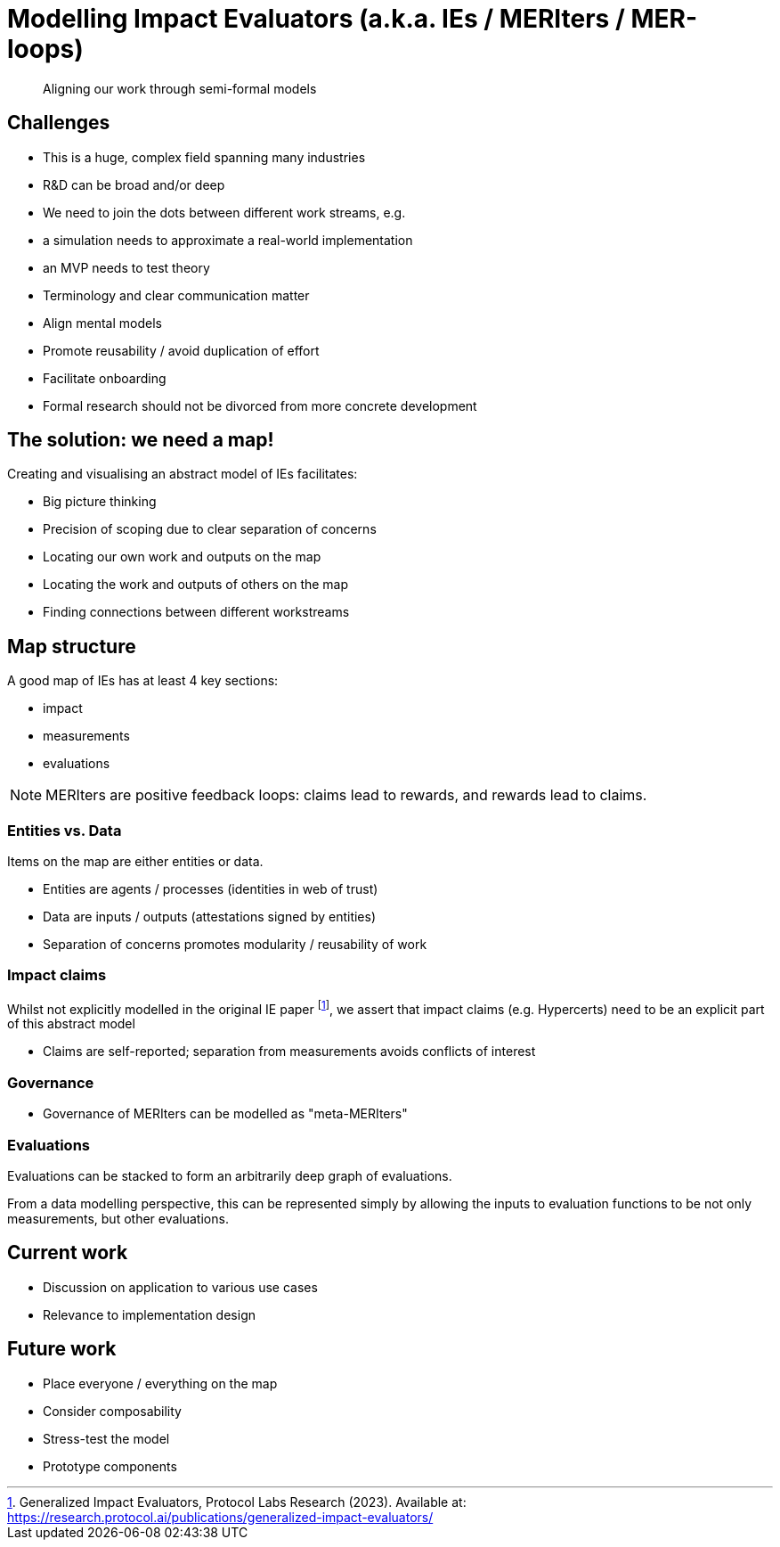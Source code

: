 = Modelling Impact Evaluators (a.k.a. IEs / MERIters / MER-loops)

[quote]
____
Aligning our work through semi-formal models
____

== Challenges

- This is a huge, complex field spanning many industries
- R&D can be broad and/or deep
- We need to join the dots between different work streams, e.g.
  - a simulation needs to approximate a real-world implementation
  - an MVP needs to test theory
- Terminology and clear communication matter
  - Align mental models
  - Promote reusability / avoid duplication of effort
  - Facilitate onboarding
  - Formal research should not be divorced from more concrete
    development

== The solution: we need a map!

Creating and visualising an abstract model of IEs facilitates:

- Big picture thinking
- Precision of scoping due to clear separation of concerns
- Locating our own work and outputs on the map
- Locating the work and outputs of others on the map
- Finding connections between different workstreams

== Map structure

A good map of IEs has at least 4 key sections:

- impact
- measurements
- evaluations

NOTE: MERIters are positive feedback loops: claims lead to rewards,
and rewards lead to claims.

=== Entities vs. Data

Items on the map are either entities or data.

- Entities are agents / processes (identities in web of trust)
- Data are inputs / outputs (attestations signed by entities)
- Separation of concerns promotes modularity / reusability of work

=== Impact claims

Whilst not explicitly modelled in the original IE paper
footnote:[Generalized Impact Evaluators, Protocol Labs Research (2023).
Available at: https://research.protocol.ai/publications/generalized-impact-evaluators/],
we assert that impact claims (e.g. Hypercerts) need to be an explicit part of this
abstract model

  - Claims are self-reported; separation from measurements avoids conflicts of interest

=== Governance

- Governance of MERIters can be modelled as "meta-MERIters"

=== Evaluations

Evaluations can be stacked to form an arbitrarily deep graph of evaluations.

From a data modelling perspective, this can be represented simply by
allowing the inputs to evaluation functions to be not only
measurements, but other evaluations.

== Current work

- Discussion on application to various use cases
- Relevance to implementation design

== Future work

- Place everyone / everything on the map
- Consider composability
- Stress-test the model
- Prototype components
